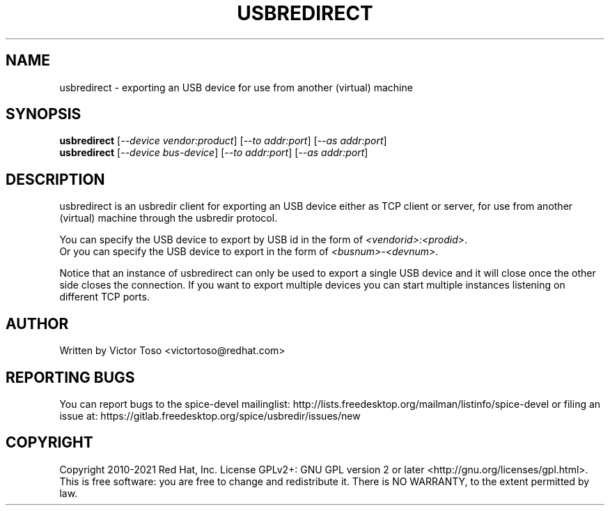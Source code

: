 .TH USBREDIRECT "1" "February 2021" "usbredirect" "User Commands"
.SH NAME
usbredirect \- exporting an USB device for use from another (virtual) machine
.SH SYNOPSIS
.B usbredirect
[\fI--device vendor:product\fR] [\fI--to addr:port\fR] [\fI--as addr:port\fR]
.br
.B usbredirect
[\fI--device bus-device\fR] [\fI--to addr:port\fR] [\fI--as addr:port\fR]
.SH DESCRIPTION
usbredirect is an usbredir client for exporting an USB device either as TCP
client or server, for use from another (virtual) machine through the usbredir
protocol.
.PP
You can specify the USB device to export by USB id in the form of
\fI<vendorid>:<prodid>\fR.
.br
Or you can specify the USB device to export in the form of
\fI<busnum>-<devnum>\fR.
.PP
Notice that an instance of usbredirect can only be used to export a single USB
device and it will close once the other side closes the connection. If you
want to export multiple devices you can start multiple instances listening on
different TCP ports.
.SH AUTHOR
Written by Victor Toso <victortoso@redhat.com>
.SH REPORTING BUGS
You can report bugs to the spice-devel mailinglist:
http://lists.freedesktop.org/mailman/listinfo/spice-devel
or filing an issue at:
https://gitlab.freedesktop.org/spice/usbredir/issues/new
.SH COPYRIGHT
Copyright 2010-2021 Red Hat, Inc.
License GPLv2+: GNU GPL version 2 or later <http://gnu.org/licenses/gpl.html>.
.br
This is free software: you are free to change and redistribute it.
There is NO WARRANTY, to the extent permitted by law.
